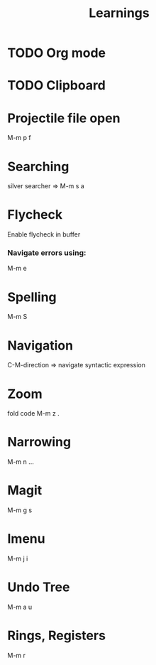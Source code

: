 #+title: Learnings

* TODO Org mode
* TODO Clipboard
* Projectile file open
  M-m p f
* Searching
  silver searcher => M-m s a
* Flycheck
  Enable flycheck in buffer
*** Navigate errors using:
    M-m e
* Spelling
  M-m S
* Navigation
  C-M-direction => navigate syntactic expression
* Zoom
  fold code
  M-m z .
* Narrowing
  M-m n ...
* Magit
  M-m g s
* Imenu
  M-m j i
* Undo Tree
  M-m a u
* Rings, Registers
  M-m r
